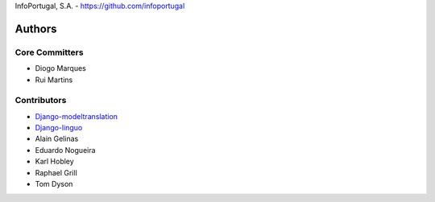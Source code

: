 InfoPortugal, S.A. - https://github.com/infoportugal

Authors
=======

Core Committers
---------------

* Diogo Marques
* Rui Martins

Contributors
------------

* `Django-modeltranslation`_
* `Django-linguo`_
* Alain Gelinas
* Eduardo Nogueira
* Karl Hobley
* Raphael Grill
* Tom Dyson


.. _Django-modeltranslation: https://github.com/deschler/django-modeltranslation
.. _Django-linguo: https://github.com/zmathew/django-linguo
